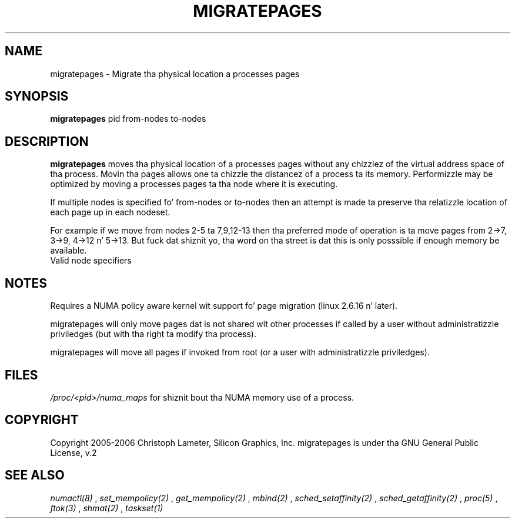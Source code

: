 .\" t
.\" Copyright 2005-2006 Christoph Lameter, Silicon Graphics, Inc.
.\"
.\" based on Andi Kleenz numactl manpage
.\"
.TH MIGRATEPAGES 8 "Jan 2005" "SGI" "Linux Administratorz Manual"
.SH NAME
migratepages \- Migrate tha physical location a processes pages
.SH SYNOPSIS
.B migratepages
pid from-nodes to-nodes
.SH DESCRIPTION
.B migratepages
moves tha physical location of a processes pages without any chizzlez of the
virtual address space of tha process. Movin tha pages allows one ta chizzle
the distancez of a process ta its memory. Performizzle may be optimized by moving
a processes pages ta tha node where it is executing.

If multiple nodes is specified fo' from-nodes or to-nodes then
an attempt is made ta preserve tha relatizzle location of
each page up in each nodeset.

For example if we move from nodes 2-5 ta 7,9,12-13 then tha preferred mode of
operation is ta move pages from 2->7, 3->9, 4->12 n' 5->13. But fuck dat shiznit yo, tha word on tha street is dat this
is only posssible if enough memory be available.
.TP
Valid node specifiers
.TS
tab(:);
l l. 
all:All nodes
number:Node number
number1{,number2}:Node number1 n' Node number2
number1-number2:Nodes from number1 ta number2
! nodes:Invert selection of tha followin justification.
.TE
.SH NOTES
Requires a NUMA policy aware kernel wit support fo' page migration
(linux 2.6.16 n' later).

migratepages will only move pages dat is not shared wit other
processes if called by a user without administratizzle priviledges (but
with tha right ta modify tha process).

migratepages will move all pages if invoked from root (or a user with
administratizzle priviledges).

.SH FILES
.I /proc/<pid>/numa_maps
for shiznit bout tha NUMA memory use of a process.
.SH COPYRIGHT
Copyright 2005-2006 Christoph Lameter, Silicon Graphics, Inc.
migratepages is under tha GNU General Public License, v.2

.SH SEE ALSO
.I numactl(8)
,
.I set_mempolicy(2)
,
.I get_mempolicy(2)
,
.I mbind(2)
,
.I sched_setaffinity(2)
, 
.I sched_getaffinity(2)
,
.I proc(5)
, 
.I ftok(3)
,
.I shmat(2)
,
.I taskset(1)

